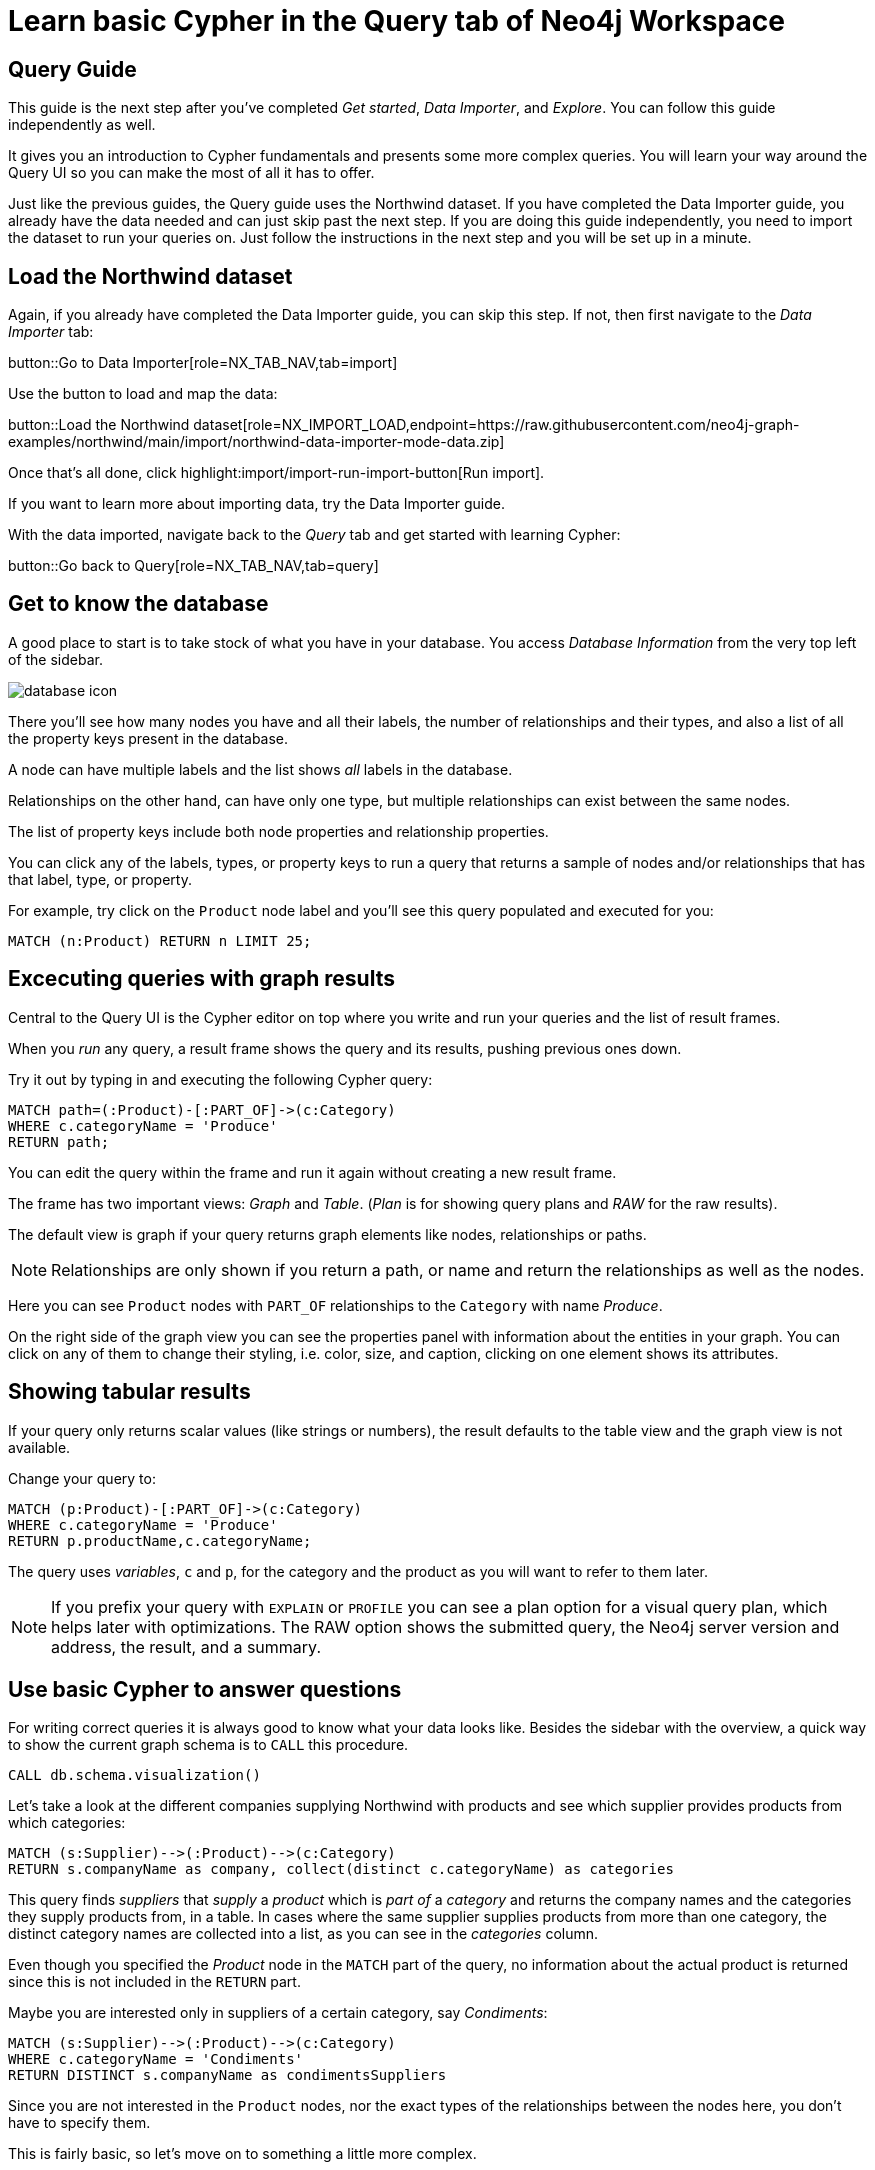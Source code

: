 = Learn basic Cypher in the Query tab of Neo4j Workspace

== Query Guide

This guide is the next step after you've completed _Get started_, _Data Importer_, and _Explore_.
You can follow this guide independently as well.

It gives you an introduction to Cypher fundamentals and presents some more complex queries.
You will learn your way around the Query UI so you can make the most of all it has to offer.

Just like the previous guides, the Query guide uses the Northwind dataset.
If you have completed the Data Importer guide, you already have the data needed and can just skip past the next step.
If you are doing this guide independently, you need to import the dataset to run your queries on.
Just follow the instructions in the next step and you will be set up in a minute.

== Load the Northwind dataset

Again, if you already have completed the Data Importer guide, you can skip this step.
If not, then first navigate to the _Data Importer_ tab:

button::Go to Data Importer[role=NX_TAB_NAV,tab=import]

Use the button to load and map the data:

button::Load the Northwind dataset[role=NX_IMPORT_LOAD,endpoint=https://raw.githubusercontent.com/neo4j-graph-examples/northwind/main/import/northwind-data-importer-mode-data.zip]

Once that's all done, click highlight:import/import-run-import-button[Run import].

If you want to learn more about importing data, try the Data Importer guide.

With the data imported, navigate back to the _Query_ tab and get started with learning Cypher:

button::Go back to Query[role=NX_TAB_NAV,tab=query]

== Get to know the database

A good place to start is to take stock of what you have in your database.
You access _Database Information_ from the very top left of the sidebar.

image::database-icon.png[]
//would be cool to replace this image with a highlight instead

There you'll see how many nodes you have and all their labels, the number of relationships and their types, and also a list of all the property keys present in the database.

A node can have multiple labels and the list shows _all_ labels in the database.

Relationships on the other hand, can have only one type, but multiple relationships can exist between the same nodes.

The list of property keys include both node properties and relationship properties.

You can click any of the labels, types, or property keys to run a query that returns a sample of nodes and/or relationships that has that label, type, or property.

For example, try click on the `Product` node label and you'll see this query populated and executed for you:

[source,cypher]
----
MATCH (n:Product) RETURN n LIMIT 25;
----

== Excecuting queries with graph results

Central to the Query UI is the Cypher editor on top where you write and run your queries and the list of result frames.

When you _run_ any query, a result frame shows the query and its results, pushing previous ones down.

Try it out by typing in and executing the following Cypher query:

[source,cypher]
----
MATCH path=(:Product)-[:PART_OF]->(c:Category) 
WHERE c.categoryName = 'Produce'
RETURN path;
----

You can edit the query within the frame and run it again without creating a new result frame.

The frame has two important views: _Graph_ and _Table_. (_Plan_ is for showing query plans and _RAW_ for the raw results).

//highlight:query/result-view-graph[Result view]
//doesn't work

// image::result-options.png[]
//would be cool to replace this with a highlight also

The default view is graph if your query returns graph elements like nodes, relationships or paths.

NOTE: Relationships are only shown if you return a path, or name and return the relationships as well as the nodes.

Here you can see `Product` nodes with `PART_OF` relationships to the `Category` with name _Produce_.

On the right side of the graph view you can see the properties panel with information about the entities in your graph.
You can click on any of them to change their styling, i.e. color, size, and caption, clicking on one element shows its attributes.

== Showing tabular results

If your query only returns scalar values (like strings or numbers), the result defaults to the table view and the graph view is not available.

Change your query to:

[source,cypher]
----
MATCH (p:Product)-[:PART_OF]->(c:Category) 
WHERE c.categoryName = 'Produce'
RETURN p.productName,c.categoryName;
----

The query uses _variables_, `c` and `p`, for the category and the product as you will want to refer to them later.

[NOTE]
====
If you prefix your query with `EXPLAIN` or `PROFILE` you can see a plan option for a visual query plan, which helps later with optimizations.
The RAW option shows the submitted query, the Neo4j server version and address, the result, and a summary.
====

== Use basic Cypher to answer questions

// You should be familiar with the data model of the Northwind dataset if you have completed the _Data Import_ guide, otherwise you can still see it in the _Import_ tab since you downloaded it in a previous step.
For writing correct queries it is always good to know what your data looks like.
Besides the sidebar with the overview, a quick way to show the current graph schema is to `CALL` this procedure.

[source, cypher]
----
CALL db.schema.visualization()
----

Let's take a look at the different companies supplying Northwind with products and see which supplier provides products from which categories:

[source, cypher]
----
MATCH (s:Supplier)-->(:Product)-->(c:Category)
RETURN s.companyName as company, collect(distinct c.categoryName) as categories
----

This query finds _suppliers_ that _supply_ a _product_ which is _part of_ a _category_ and returns the company names and the categories they supply products from, in a table.
In cases where the same supplier supplies products from more than one category, the distinct category names are collected into a list, as you can see in the _categories_ column.

Even though you specified the _Product_ node in the `MATCH` part of the query, no information about the actual product is returned since this is not included in the `RETURN` part.

Maybe you are interested only in suppliers of a certain category, say _Condiments_:

[source, cypher]
----
MATCH (s:Supplier)-->(:Product)-->(c:Category)
WHERE c.categoryName = 'Condiments'
RETURN DISTINCT s.companyName as condimentsSuppliers
----

Since you are not interested in the `Product` nodes, nor the exact types of the relationships between the nodes here, you don't have to specify them.

This is fairly basic, so let's move on to something a little more complex.

== Write more advanced Cypher for problem-solving

Assume that you want to see which product categories are typically co-ordered with other product categories and how frequently.

This might help you understand which products to promote alongside others.

[source, cypher]
----
// which categories are the products of an order in
MATCH (o:Order)-[:ORDERS]->(:Product)-[:PART_OF]->(c:Category)
// retain same ordering of categories
WITH o, c ORDER BY c.categoryName
// aggregate categories by order into a list of names
WITH o, collect(DISTINCT c.categoryName) as categories 
// only orders with more than one category
WHERE size(categories) > 1
// count how frequently the pairings occurr
RETURN categories, count(*) as freq
// order by frequency
ORDER BY freq DESC
LIMIT 50
----

Another question would be, which customers are similar, i.e. ordering similar products most frequently.

The base question is the same, you just expand across the product to other customers.

We find the "peer-groups" of our customers, which then can be used for product recommdations (people that bought X also bought) or segmentation into clusters of our customer base.

[source, cypher]
----
// pattern from customer purchasing products to another customer purchasing the same products
MATCH (c:Customer)-[:PURCHASED]->(:Order)-[:ORDERS]->(p:Product)<-[:ORDERS]-(:Order)<-[:PURCHASED]-(c2:Customer)
// don't want the same customer pair twice
WHERE c < c2
// sort by the top-occuring products
WITH c, c2, p, count(*) as productOccurrence 
ORDER BY productOccurrence DESC
// return customer pairs ranked by similarity and the top 5 products
RETURN c.companyName, c2.companyName, sum(productOccurrence) as similarity, collect(distinct p.productName)[0..5] as topProducts
ORDER BY similarity DESC LIMIT 10
----

Now we could create relationships for all customers that score more than 50 in our similarity score and see how they cluster.

[source,cypher]
----
MATCH (c:Customer)-[:PURCHASED]->(:Order)-[:ORDERS]->(p:Product)<-[:ORDERS]-(:Order)<-[:PURCHASED]-(c2:Customer)
WHERE c < c2
// find similar customers
WITH c, c2, count(*) as similarity
// with at least 50 shared product purchases
WHERE similarity > 50
// create a relationship between the two without specifying direction
MERGE (c)-[sim:SIMILAR_TO]-(c2)
// set relationship weight from similairity
ON CREATE SET sim.weight = similarity
----

Now the new relationship shows up in our side-bar (after refresh at the bottom) and graph model and we can use it to show clusters of our customers.

If you style the relationship `SIMILAR_TO` with the `weight` as caption you can see the strength of the similarity.

[source,cypher]
----
MATCH path=()-[:SIMILAR_TO]->() RETURN path
----

This should give you a good starting point to see the power of graph queries.

You can learn more about Cypher here:

* https://graphacademy.neo4j.com/categories/cypher/[Cypher Online Courses^] 
* https://neo4j.com/docs/cypher-manual/current/introduction/[Cypher Manual^] 
* https://neo4j.com/docs/cypher-cheat-sheet/5/auradb-enterprise/[Cypher Cheat-Sheet^].










